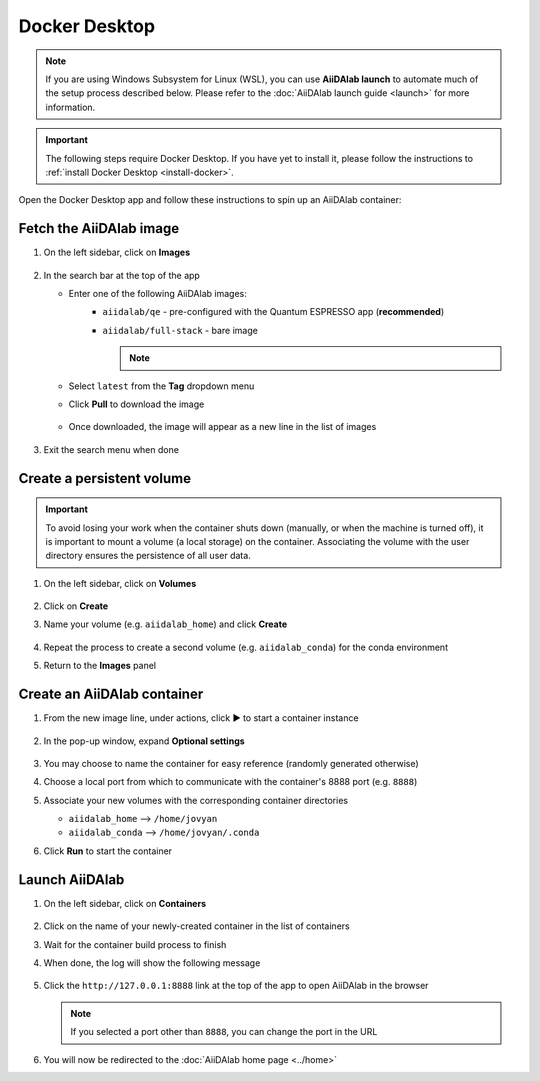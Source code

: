 .. _docker-desktop:

Docker Desktop
**************

.. note::

   If you are using Windows Subsystem for Linux (WSL), you can use **AiiDAlab launch** to automate much of the setup process described below.
   Please refer to the :doc:`AiiDAlab launch guide <launch>` for more information.

.. important::

   The following steps require Docker Desktop. If you have yet to install it, please follow the instructions to :ref:`install Docker Desktop <install-docker>`.

Open the Docker Desktop app and follow these instructions to spin up an AiiDAlab container:

Fetch the AiiDAlab image
========================

#. On the left sidebar, click on **Images**

      .. image:: include/docker-images.png
         :width: 100%
         :align: center
         :alt: Docker images

#. In the search bar at the top of the app

   * Enter one of the following AiiDAlab images:
      * ``aiidalab/qe`` - pre-configured with the Quantum ESPRESSO app (**recommended**)
      * ``aiidalab/full-stack`` - bare image

        .. note::

            .. raw:: html

               <p>
                  We recommend the pre-configured image, as it includes much of the mechanics necessary to run a calculation on AiiDAlab.
                  To learn more about the app, please visit the <a href="https://aiidalab-qe.readthedocs.io/index.html" target="_blank">AiiDAlab Quantum ESPRESSO app documentations</a>.
               </p>

   * Select ``latest`` from the **Tag** dropdown menu
   * Click **Pull** to download the image

      .. image:: include/image-search.png
         :width: 100%
         :align: center
         :alt: Image search

   * Once downloaded, the image will appear as a new line in the list of images

      .. image:: include/image-row.png
         :width: 100%
         :align: center
         :alt: Image row

#. Exit the search menu when done

Create a persistent volume
==========================

.. important::

   To avoid losing your work when the container shuts down (manually, or when the machine is turned off), it is important to mount a volume (a local storage) on the container. Associating the volume with the user directory ensures the persistence of all user data.

#. On the left sidebar, click on **Volumes**

      .. image:: include/docker-volumes.png
         :width: 100%
         :align: center
         :alt: Docker volumes

#. Click on **Create**
#. Name your volume (e.g. ``aiidalab_home``) and click **Create**

      .. image:: include/new-volume.png
         :width: 100%
         :align: center
         :alt: New volume

#. Repeat the process to create a second volume (e.g. ``aiidalab_conda``) for the conda environment
#. Return to the **Images** panel

Create an AiiDAlab container
============================

#. From the new image line, under actions, click ▶️ to start a container instance

      .. image:: include/run-image.png
         :width: 100%
         :align: center
         :alt: Run image

#. In the pop-up window, expand **Optional settings**

      .. image:: include/run-container.png
         :width: 100%
         :align: center
         :alt: Run container

#. You may choose to name the container for easy reference (randomly generated otherwise)
#. Choose a local port from which to communicate with the container's 8888 port (e.g. ``8888``)
#. Associate your new volumes with the corresponding container directories

   * ``aiidalab_home`` --> ``/home/jovyan``
   * ``aiidalab_conda`` --> ``/home/jovyan/.conda``

#. Click **Run** to start the container

Launch AiiDAlab
===============

#. On the left sidebar, click on **Containers**

      .. image:: include/docker-containers.png
         :width: 100%
         :align: center
         :alt: Docker containers

#. Click on the name of your newly-created container in the list of containers
#. Wait for the container build process to finish
#. When done, the log will show the following message

      .. image:: include/log-message.png
         :width: 100%
         :align: center
         :alt: Log message

#. Click the ``http://127.0.0.1:8888`` link at the top of the app to open AiiDAlab in the browser

   .. note::

      If you selected a port other than ``8888``, you can change the port in the URL

#. You will now be redirected to the :doc:`AiiDAlab home page <../home>`
